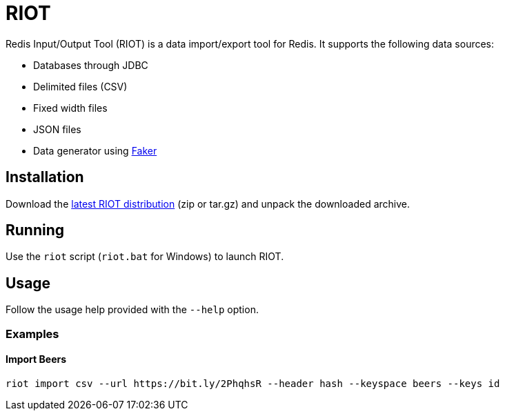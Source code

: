 = RIOT
:source-highlighter: coderay

Redis Input/Output Tool (RIOT) is a data import/export tool for Redis. It supports the following data sources:

* Databases through JDBC
* Delimited files (CSV)
* Fixed width files
* JSON files
* Data generator using https://github.com/DiUS/java-faker[Faker]

== Installation
Download the https://github.com/Redislabs-Solution-Architects/riot/releases/latest[latest RIOT distribution] (zip or tar.gz) and unpack the downloaded archive.

== Running
Use the `riot` script (`riot.bat` for Windows) to launch RIOT. 

== Usage
Follow the usage help provided with the `--help` option. 

=== Examples

==== Import Beers
[source,shell]
----
riot import csv --url https://bit.ly/2PhqhsR --header hash --keyspace beers --keys id
----